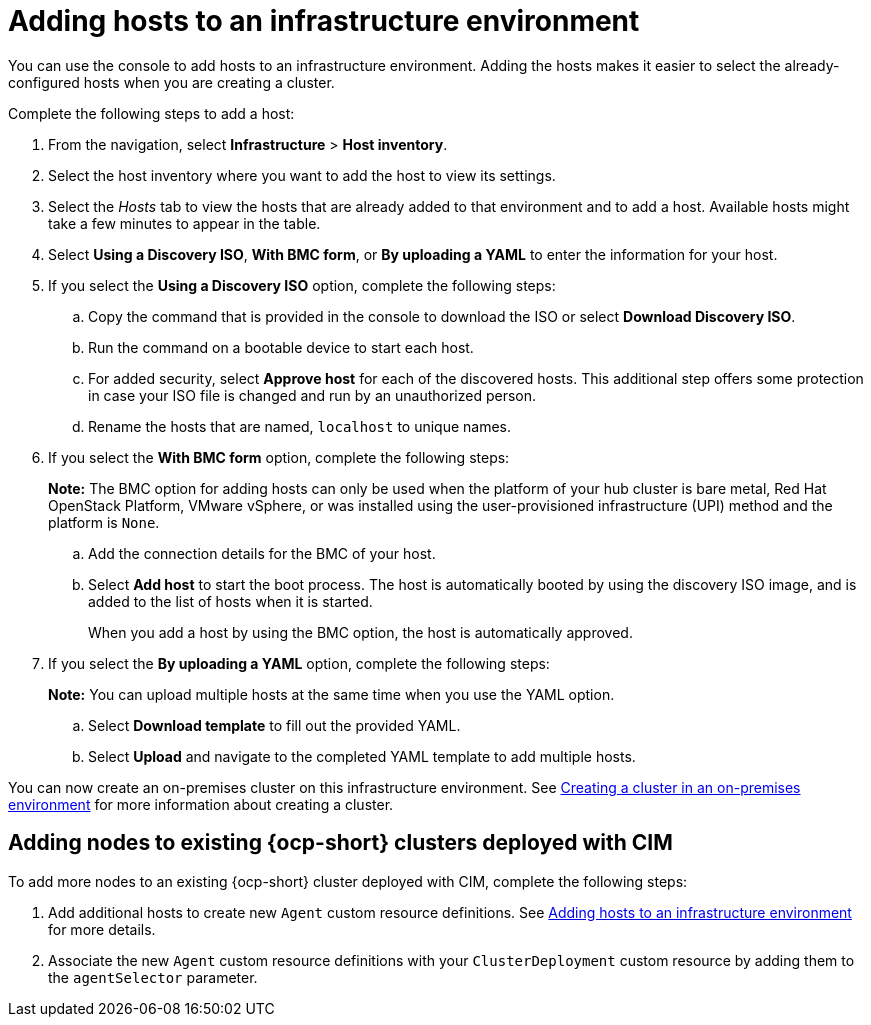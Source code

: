 [#adding-hosts-to-an-infrastructure-environment]
= Adding hosts to an infrastructure environment

You can use the console to add hosts to an infrastructure environment. Adding the hosts makes it easier to select the already-configured hosts when you are creating a cluster. 

Complete the following steps to add a host:

. From the navigation, select *Infrastructure* > *Host inventory*.

. Select the host inventory where you want to add the host to view its settings.

. Select the _Hosts_ tab to view the hosts that are already added to that environment and to add a host. Available hosts might take a few minutes to appear in the table. 

. Select *Using a Discovery ISO*, *With BMC form*, or *By uploading a YAML* to enter the information for your host. 

. If you select the *Using a Discovery ISO* option, complete the following steps:
 
.. Copy the command that is provided in the console to download the ISO or select *Download Discovery ISO*. 

.. Run the command on a bootable device to start each host.

.. For added security, select *Approve host* for each of the discovered hosts. This additional step offers some protection in case your ISO file is changed and run by an unauthorized person. 

.. Rename the hosts that are named, `localhost` to unique names.  

. If you select the *With BMC form* option, complete the following steps:
+
*Note:* The BMC option for adding hosts can only be used when the platform of your hub cluster is bare metal, Red Hat OpenStack Platform, VMware vSphere, or was installed using the user-provisioned infrastructure (UPI) method and the platform is `None`. 

.. Add the connection details for the BMC of your host. 

.. Select *Add host* to start the boot process. The host is automatically booted by using the discovery ISO image, and is added to the list of hosts when it is started. 
+
When you add a host by using the BMC option, the host is automatically approved.

. If you select the *By uploading a YAML* option, complete the following steps:
+
*Note:* You can upload multiple hosts at the same time when you use the YAML option.

.. Select *Download template* to fill out the provided YAML.

.. Select *Upload* and navigate to the completed YAML template to add multiple hosts. 

You can now create an on-premises cluster on this infrastructure environment. See xref:../cluster_lifecycle/create_cluster_on_prem.adoc#creating-a-cluster-on-premises[Creating a cluster in an on-premises environment] for more information about creating a cluster.

[#adding-nodes-ocp-clusters-cim]
== Adding nodes to existing {ocp-short} clusters deployed with CIM

To add more nodes to an existing {ocp-short} cluster deployed with CIM, complete the following steps:

. Add additional hosts to create new `Agent` custom resource definitions. See <<adding-hosts-to-an-infrastructure-environment, Adding hosts to an infrastructure environment>> for more details.
. Associate the new `Agent` custom resource definitions with your `ClusterDeployment` custom resource by adding them to the `agentSelector` parameter.
